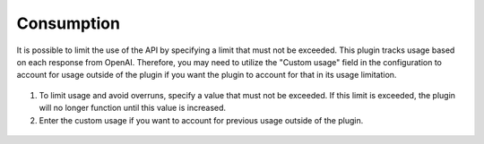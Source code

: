 Consumption
-----------

It is possible to limit the use of the API by specifying a limit that must not be exceeded.
This plugin tracks usage based on each response from OpenAI. Therefore, you may need to utilize the "Custom usage" field in the configuration to account for usage outside of the plugin if you want the plugin to account for that in its usage limitation.

.. figure:: images/glpiai-8.png
   :alt: see the usage
   :scale: 100 %

1.  To limit usage and avoid overruns, specify a value that must not be exceeded. If this limit is exceeded, the plugin will no longer function until this value is increased.
2.  Enter the custom usage if you want to account for previous usage outside of the plugin.

.. figure:: images/glpiai-9.png
   :alt: real usage
   :scale: 100 %
